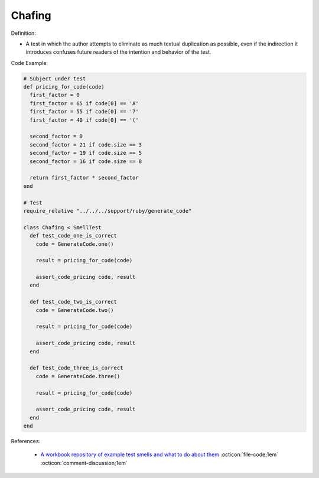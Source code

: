 Chafing
^^^^^
Definition:

* A test in which the author attempts to eliminate as much textual duplication as possible, even if the indirection it introduces confuses future readers of the intention and behavior of the test.


Code Example:

.. code-block:: ruby

  # Subject under test
  def pricing_for_code(code)
    first_factor = 0
    first_factor = 65 if code[0] == 'A'
    first_factor = 55 if code[0] == '7'
    first_factor = 40 if code[0] == '('

    second_factor = 0
    second_factor = 21 if code.size == 3
    second_factor = 19 if code.size == 5
    second_factor = 16 if code.size == 8

    return first_factor * second_factor
  end

  # Test
  require_relative "../../../support/ruby/generate_code"

  class Chafing < SmellTest
    def test_code_one_is_correct
      code = GenerateCode.one()

      result = pricing_for_code(code)

      assert_code_pricing code, result
    end

    def test_code_two_is_correct
      code = GenerateCode.two()

      result = pricing_for_code(code)

      assert_code_pricing code, result
    end

    def test_code_three_is_correct
      code = GenerateCode.three()

      result = pricing_for_code(code)

      assert_code_pricing code, result
    end
  end


References:

 * `A workbook repository of example test smells and what to do about them <https://github.com/testdouble/test-smells>`_ :octicon:`file-code;1em` :octicon:`comment-discussion;1em`

